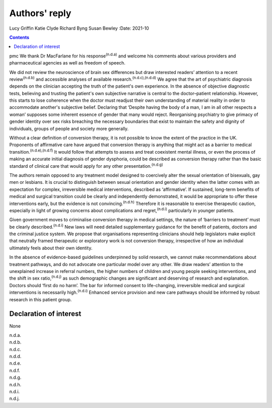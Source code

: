 ==============
Authors' reply
==============

Lucy Griffin
Katie Clyde
Richard Byng
Susan Bewley
:Date: 2021-10


.. contents::
   :depth: 3
..

pmc
We thank Dr MacFarlane for his response\ :sup:`(n.d.a)` and welcome his
comments about various providers and pharmaceutical agencies as well as
freedom of speech.

We did not review the neuroscience of brain sex differences but draw
interested readers’ attention to a recent review\ :sup:`(n.d.b)` and
accessible analyses of available research.\ :sup:`(n.d.c),(n.d.d)` We
agree that the art of psychiatric diagnosis depends on the clinician
accepting the truth of the patient's own experience. In the absence of
objective diagnostic tests, believing and trusting the patient's own
subjective narrative is central to the doctor–patient relationship.
However, this starts to lose coherence when the doctor must readjust
their own understanding of material reality in order to accommodate
another's subjective belief. Declaring that ‘Despite having the body of
a man, I am in all other respects a woman’ supposes some inherent
essence of gender that many would reject. Reorganising psychiatry to
give primacy of gender identity over sex risks breaching the necessary
boundaries that exist to maintain the safety and dignity of individuals,
groups of people and society more generally.

Without a clear definition of conversion therapy, it is not possible to
know the extent of the practice in the UK. Proponents of affirmative
care have argued that conversion therapy is anything that might act as a
barrier to medical transition.\ :sup:`(n.d.e),(n.d.f)` It would follow
that attempts to assess and treat coexistent mental illness, or even the
process of making an accurate initial diagnosis of gender dysphoria,
could be described as conversion therapy rather than the basic standard
of clinical care that would apply for any other
presentation.\ :sup:`(n.d.g)`

The authors remain opposed to any treatment model designed to coercively
alter the sexual orientation of bisexuals, gay men or lesbians. It is
crucial to distinguish between sexual orientation and gender identity
when the latter comes with an expectation for complex, irreversible
medical interventions, described as ‘affirmative’. If sustained,
long-term benefits of medical and surgical transition could be clearly
and independently demonstrated, it would be appropriate to offer these
interventions early, but the evidence is not convincing.\ :sup:`(n.d.h)`
Therefore it is reasonable to exercise therapeutic caution, especially
in light of growing concerns about complications and
regret,\ :sup:`(n.d.i)` particularly in younger patients.

Given government moves to criminalise conversion therapy in medical
settings, the nature of ‘barriers to treatment’ must be clearly
described.\ :sup:`(n.d.i)` New laws will need detailed supplementary
guidance for the benefit of patients, doctors and the criminal justice
system. We propose that organisations representing clinicians should
help legislators make explicit that neutrally framed therapeutic or
exploratory work is not conversion therapy, irrespective of how an
individual ultimately feels about their own identity.

In the absence of evidence-based guidelines underpinned by solid
research, we cannot make recommendations about treatment pathways, and
do not advocate one particular model over any other. We draw readers’
attention to the unexplained increase in referral numbers, the higher
numbers of children and young people seeking interventions, and the
shift in sex ratio,\ :sup:`(n.d.j)` as such demographic changes are
significant and deserving of research and explanation. Doctors should
‘first do no harm’. The bar for informed consent to life-changing,
irreversible medical and surgical interventions is necessarily
high.\ :sup:`(n.d.i)` Enhanced service provision and new care pathways
should be informed by robust research in this patient group.

.. _nts1:

Declaration of interest
=======================

None

.. container:: references csl-bib-body hanging-indent
   :name: refs

   .. container:: csl-entry
      :name: ref-ref1

      n.d.a.

   .. container:: csl-entry
      :name: ref-ref2

      n.d.b.

   .. container:: csl-entry
      :name: ref-ref3

      n.d.c.

   .. container:: csl-entry
      :name: ref-ref4

      n.d.d.

   .. container:: csl-entry
      :name: ref-ref5

      n.d.e.

   .. container:: csl-entry
      :name: ref-ref6

      n.d.f.

   .. container:: csl-entry
      :name: ref-ref7

      n.d.g.

   .. container:: csl-entry
      :name: ref-ref8

      n.d.h.

   .. container:: csl-entry
      :name: ref-ref9

      n.d.i.

   .. container:: csl-entry
      :name: ref-ref10

      n.d.j.

